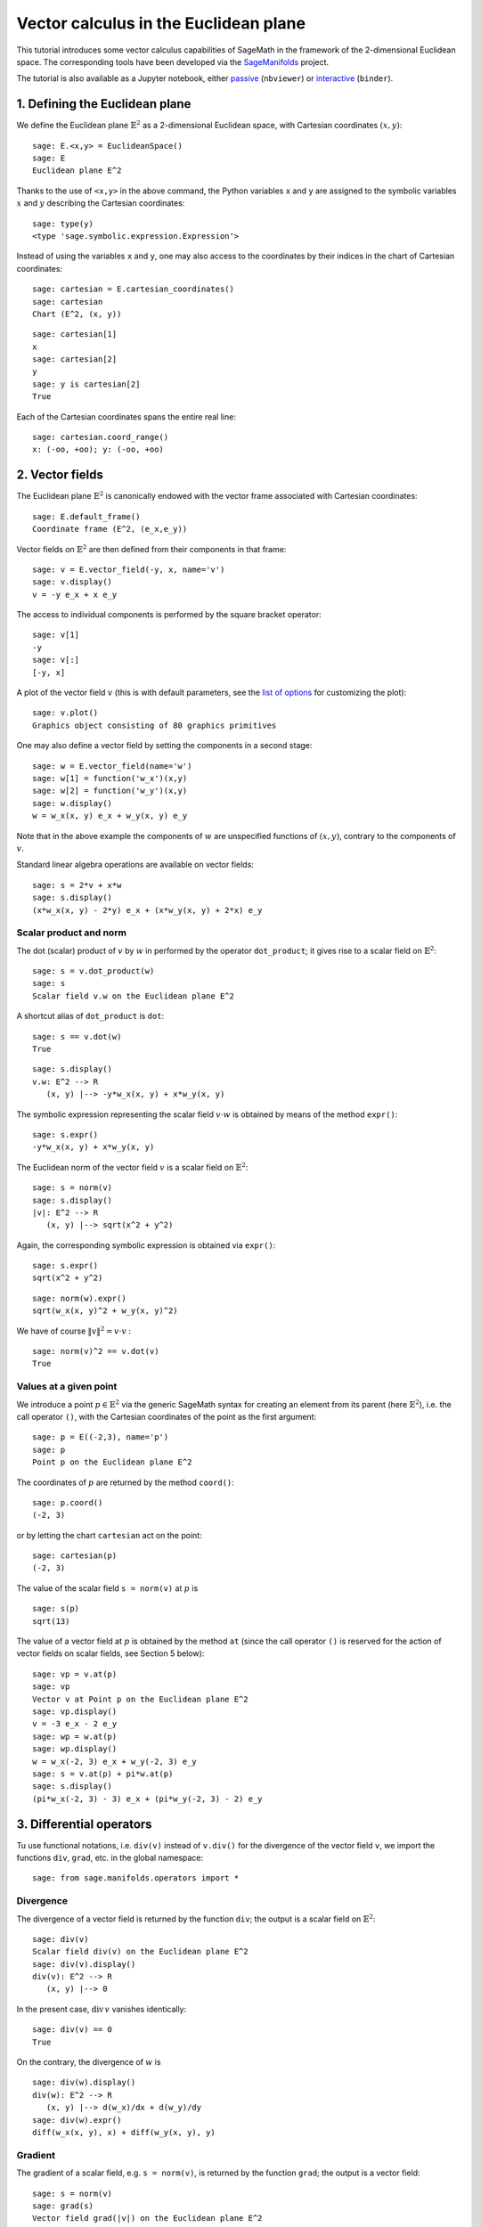 .. -*- coding: utf-8 -*-

.. linkall

Vector calculus in the Euclidean plane
======================================

This tutorial introduces some vector calculus capabilities of SageMath
in the framework of the 2-dimensional Euclidean space.
The corresponding tools have been developed via the
`SageManifolds <https://sagemanifolds.obspm.fr>`__ project.

The tutorial is also available as a Jupyter notebook, either
`passive <https://nbviewer.jupyter.org/github/sagemanifolds/SageManifolds/blob/master/Notebooks/VectorCalculus/vector_calc_plane.ipynb>`__ (``nbviewer``)
or `interactive <https://mybinder.org/v2/gh/sagemanifolds/SageManifolds/master?filepath=Notebooks/VectorCalculus/vector_calc_plane.ipynb>`__ (``binder``).


1. Defining the Euclidean plane
-------------------------------

We define the Euclidean plane :math:`\mathbb{E}^2` as a 2-dimensional
Euclidean space, with Cartesian coordinates :math:`(x,y)`:

::

    sage: E.<x,y> = EuclideanSpace()
    sage: E
    Euclidean plane E^2

Thanks to the use of ``<x,y>`` in the above command, the Python
variables ``x`` and ``y`` are assigned to the symbolic variables
:math:`x` and :math:`y` describing the Cartesian coordinates:

::

    sage: type(y)
    <type 'sage.symbolic.expression.Expression'>

Instead of using the variables ``x`` and ``y``, one may also access to
the coordinates by their indices in the chart of Cartesian coordinates:

::

    sage: cartesian = E.cartesian_coordinates()
    sage: cartesian
    Chart (E^2, (x, y))

::

    sage: cartesian[1]
    x
    sage: cartesian[2]
    y
    sage: y is cartesian[2]
    True

Each of the Cartesian coordinates spans the entire real line:

::

    sage: cartesian.coord_range()
    x: (-oo, +oo); y: (-oo, +oo)



2. Vector fields
----------------

The Euclidean plane :math:`\mathbb{E}^2` is canonically endowed with the
vector frame associated with Cartesian coordinates:

::

    sage: E.default_frame()
    Coordinate frame (E^2, (e_x,e_y))

Vector fields on :math:`\mathbb{E}^2` are then defined from their
components in that frame:

::

    sage: v = E.vector_field(-y, x, name='v')
    sage: v.display()
    v = -y e_x + x e_y

The access to individual components is performed by the square bracket
operator:

::

    sage: v[1]
    -y
    sage: v[:]
    [-y, x]

A plot of the vector field :math:`v` (this is with default parameters,
see the `list of
options <http://doc.sagemath.org/html/en/reference/manifolds/sage/manifolds/differentiable/vectorfield.html#sage.manifolds.differentiable.vectorfield.VectorField.plot>`__
for customizing the plot):

::

    sage: v.plot()
    Graphics object consisting of 80 graphics primitives

.. PLOT::

    E = EuclideanSpace(2)
    X = E.default_chart(); x, y = X[:]
    v = E.vector_field(-y, x, name='v')
    g = v.plot()
    sphinx_plot(g)

One may also define a vector field by setting the components in a second
stage:

::

    sage: w = E.vector_field(name='w')
    sage: w[1] = function('w_x')(x,y)
    sage: w[2] = function('w_y')(x,y)
    sage: w.display()
    w = w_x(x, y) e_x + w_y(x, y) e_y

Note that in the above example the components of :math:`w` are
unspecified functions of :math:`(x,y)`, contrary to the components of
:math:`v`.

Standard linear algebra operations are available on vector fields:

::

    sage: s = 2*v + x*w
    sage: s.display()
    (x*w_x(x, y) - 2*y) e_x + (x*w_y(x, y) + 2*x) e_y


Scalar product and norm
~~~~~~~~~~~~~~~~~~~~~~~

The dot (scalar) product of :math:`v` by :math:`w` in performed by the
operator ``dot_product``; it gives rise to a scalar field on
:math:`\mathbb{E}^2`:

::

    sage: s = v.dot_product(w)
    sage: s
    Scalar field v.w on the Euclidean plane E^2

A shortcut alias of ``dot_product`` is ``dot``:

::

    sage: s == v.dot(w)
    True

::

    sage: s.display()
    v.w: E^2 --> R
       (x, y) |--> -y*w_x(x, y) + x*w_y(x, y)

The symbolic expression representing the scalar field :math:`v\cdot w`
is obtained by means of the method ``expr()``:

::

    sage: s.expr()
    -y*w_x(x, y) + x*w_y(x, y)

The Euclidean norm of the vector field :math:`v` is a scalar field on
:math:`\mathbb{E}^2`:

::

    sage: s = norm(v)
    sage: s.display()
    |v|: E^2 --> R
       (x, y) |--> sqrt(x^2 + y^2)

Again, the corresponding symbolic expression is obtained via ``expr()``:

::

    sage: s.expr()
    sqrt(x^2 + y^2)

::

    sage: norm(w).expr()
    sqrt(w_x(x, y)^2 + w_y(x, y)^2)

We have of course :math:`\|v\|^2 = v\cdot v` :

::

    sage: norm(v)^2 == v.dot(v)
    True


Values at a given point
~~~~~~~~~~~~~~~~~~~~~~~

We introduce a point :math:`p\in \mathbb{E}^2` via the generic SageMath
syntax for creating an element from its parent (here
:math:`\mathbb{E}^2`), i.e. the call operator ``()``, with the Cartesian
coordinates of the point as the first argument:

::

    sage: p = E((-2,3), name='p')
    sage: p
    Point p on the Euclidean plane E^2

The coordinates of :math:`p` are returned by the method ``coord()``:

::

    sage: p.coord()
    (-2, 3)

or by letting the chart ``cartesian`` act on the point:

::

    sage: cartesian(p)
    (-2, 3)

The value of the scalar field ``s = norm(v)`` at :math:`p` is

::

    sage: s(p)
    sqrt(13)

The value of a vector field at :math:`p` is obtained by the method
``at`` (since the call operator ``()`` is reserved for the action of
vector fields on scalar fields, see Section 5 below):

::

    sage: vp = v.at(p)
    sage: vp
    Vector v at Point p on the Euclidean plane E^2
    sage: vp.display()
    v = -3 e_x - 2 e_y
    sage: wp = w.at(p)
    sage: wp.display()
    w = w_x(-2, 3) e_x + w_y(-2, 3) e_y
    sage: s = v.at(p) + pi*w.at(p)
    sage: s.display()
    (pi*w_x(-2, 3) - 3) e_x + (pi*w_y(-2, 3) - 2) e_y



3. Differential operators
-------------------------

Tu use functional notations, i.e. ``div(v)`` instead of ``v.div()`` for
the divergence of the vector field ``v``, we import the functions
``div``, ``grad``, etc. in the global namespace:

::

    sage: from sage.manifolds.operators import *

Divergence
~~~~~~~~~~

The divergence of a vector field is returned by the function ``div``;
the output is a scalar field on :math:`\mathbb{E}^2`:

::

    sage: div(v)
    Scalar field div(v) on the Euclidean plane E^2
    sage: div(v).display()
    div(v): E^2 --> R
       (x, y) |--> 0

In the present case, :math:`\mathrm{div}\, v` vanishes identically:

::

    sage: div(v) == 0
    True

On the contrary, the divergence of :math:`w` is

::

    sage: div(w).display()
    div(w): E^2 --> R
       (x, y) |--> d(w_x)/dx + d(w_y)/dy
    sage: div(w).expr()
    diff(w_x(x, y), x) + diff(w_y(x, y), y)


Gradient
~~~~~~~~

The gradient of a scalar field, e.g. ``s = norm(v)``, is returned by the
function ``grad``; the output is a vector field:

::

    sage: s = norm(v)
    sage: grad(s)
    Vector field grad(|v|) on the Euclidean plane E^2
    sage: grad(s).display()
    grad(|v|) = x/sqrt(x^2 + y^2) e_x + y/sqrt(x^2 + y^2) e_y
    sage: grad(s)[2]
    y/sqrt(x^2 + y^2)

For a generic scalar field, like

::

    sage: F = E.scalar_field(function('f')(x,y), name='F')

we have

::

    sage: grad(F).display()
    grad(F) = d(f)/dx e_x + d(f)/dy e_y
    sage: grad(F)[:]
    [d(f)/dx, d(f)/dy]

Of course, we may combine ``grad`` and ``div``:

::

    sage: grad(div(w)).display()
    grad(div(w)) = (d^2(w_x)/dx^2 + d^2(w_y)/dxdy) e_x + (d^2(w_x)/dxdy + d^2(w_y)/dy^2) e_y


Laplace operator
~~~~~~~~~~~~~~~~

The Laplace operator is obtained by the function ``laplacian``; it
acts on a scalar field:

::

    sage: laplacian(F).display()
    Delta(F): E^2 --> R
       (x, y) |--> d^2(f)/dx^2 + d^2(f)/dy^2

as well as on a vector field:

::

    sage: laplacian(w).display()
    Delta(w) = (d^2(w_x)/dx^2 + d^2(w_x)/dy^2) e_x + (d^2(w_y)/dx^2 + d^2(w_y)/dy^2) e_y

For a scalar field, we have the identity:

::

    sage: laplacian(F) == div(grad(F))
    True


4. Polar coordinates
--------------------

Polar coordinates :math:`(r,\phi)` are introduced on
:math:`\mathbb{E}^2` by

::

    sage: polar.<r,ph> = E.polar_coordinates()
    sage: polar
    Chart (E^2, (r, ph))
    sage: polar.coord_range()
    r: (0, +oo); ph: [0, 2*pi] (periodic)

They are related to Cartesian coordinates by the following
transformations:

::

    sage: E.coord_change(polar, cartesian).display()
    x = r*cos(ph)
    y = r*sin(ph)
    sage: E.coord_change(cartesian, polar).display()
    r = sqrt(x^2 + y^2)
    ph = arctan2(y, x)

The orthonormal vector frame associated to polar coordinates is

::

    sage: polar_frame = E.polar_frame()
    sage: polar_frame
    Vector frame (E^2, (e_r,e_ph))

::

    sage: er = polar_frame[1]
    sage: er.display()
    e_r = x/sqrt(x^2 + y^2) e_x + y/sqrt(x^2 + y^2) e_y

The above display is the default frame (Cartesian frame) with the
default coordinates (Cartesian). Let us ask for the display in the same
frame, but with the components expressed in polar coordinates:

::

    sage: er.display(cartesian.frame(), polar)
    e_r = cos(ph) e_x + sin(ph) e_y

Similarly:

::

    sage: eph = polar_frame[2]
    sage: eph.display()
    e_ph = -y/sqrt(x^2 + y^2) e_x + x/sqrt(x^2 + y^2) e_y
    sage: eph.display(cartesian.frame(), polar)
    e_ph = -sin(ph) e_x + cos(ph) e_y

We may check that :math:`(e_r, e_\phi)` is an orthonormal frame:

::

    sage: all([er.dot(er) == 1, er.dot(eph) == 0, eph.dot(eph) == 1])
    True

Scalar fields can be expressed in terms of polar coordinates:

::

    sage: F.display()
    F: E^2 --> R
       (x, y) |--> f(x, y)
       (r, ph) |--> f(r*cos(ph), r*sin(ph))
    sage: F.display(polar)
    F: E^2 --> R
       (r, ph) |--> f(r*cos(ph), r*sin(ph))

and we may ask for the components of vector fields in terms of the polar
frame:

::

    sage: v.display()  # default frame and default coordinates (both Cartesian ones)
    v = -y e_x + x e_y
    sage: v.display(polar_frame)  # polar frame and default coordinates
    v = sqrt(x^2 + y^2) e_ph
    sage: v.display(polar_frame, polar)  # polar frame and polar coordinates
    v = r e_ph

::

    sage: w.display()
    w = w_x(x, y) e_x + w_y(x, y) e_y
    sage: w.display(polar_frame, polar)
    w = (cos(ph)*w_x(r*cos(ph), r*sin(ph)) + sin(ph)*w_y(r*cos(ph), r*sin(ph))) e_r
    + (-sin(ph)*w_x(r*cos(ph), r*sin(ph)) + cos(ph)*w_y(r*cos(ph), r*sin(ph))) e_ph


Gradient in polar coordinates
~~~~~~~~~~~~~~~~~~~~~~~~~~~~~

Let us define a generic scalar field in terms of polar coordinates:

::

    sage: H = E.scalar_field({polar: function('h')(r,ph)}, name='H')
    sage: H.display(polar)
    H: E^2 --> R
       (r, ph) |--> h(r, ph)

The gradient of :math:`H` is then

::

    sage: grad(H).display(polar_frame, polar)
    grad(H) = d(h)/dr e_r + d(h)/dph/r e_ph

To access to individual components is perfomed by the square bracket
operator, where, in addition to the index, one has to specify the vector
frame and the coordinates if they are not the default ones:

::

    sage: grad(H).display(cartesian.frame(), polar)
    grad(H) = (r*cos(ph)*d(h)/dr - sin(ph)*d(h)/dph)/r e_x + (r*sin(ph)*d(h)/dr + cos(ph)*d(h)/dph)/r e_y
    sage: grad(H)[polar_frame,2,polar]
    d(h)/dph/r


Divergence in polar coordinates
~~~~~~~~~~~~~~~~~~~~~~~~~~~~~~~

Let us define a generic vector field in terms of polar coordinates:

::

    sage: u = E.vector_field(function('u_r')(r,ph),
    ....:                    function('u_ph', latex_name=r'u_\phi')(r,ph),
    ....:                    frame=polar_frame, chart=polar, name='u')
    sage: u.display(polar_frame, polar)
    u = u_r(r, ph) e_r + u_ph(r, ph) e_ph

Its divergence is:

::

    sage: div(u).display(polar)
    div(u): E^2 --> R
       (r, ph) |--> (r*d(u_r)/dr + u_r(r, ph) + d(u_ph)/dph)/r
    sage: div(u).expr(polar)
    (r*diff(u_r(r, ph), r) + u_r(r, ph) + diff(u_ph(r, ph), ph))/r
    sage: div(u).expr(polar).expand()
    u_r(r, ph)/r + diff(u_ph(r, ph), ph)/r + diff(u_r(r, ph), r)


Using polar coordinates by default:
~~~~~~~~~~~~~~~~~~~~~~~~~~~~~~~~~~~

In order to avoid specifying the arguments ``polar_frame`` and ``polar``
in ``display()``, ``expr()`` and ``[]``, we may change the default
values by

::

    sage: E.set_default_chart(polar)
    sage: E.set_default_frame(polar_frame)

Then we have

::

    sage: u.display()
    u = u_r(r, ph) e_r + u_ph(r, ph) e_ph
    sage: u[1]
    u_r(r, ph)

::

    sage: v.display()
    v = r e_ph
    sage: v[2]
    r

::

    sage: w.display()
    w = (cos(ph)*w_x(r*cos(ph), r*sin(ph)) + sin(ph)*w_y(r*cos(ph), r*sin(ph))) e_r + (-sin(ph)*w_x(r*cos(ph), r*sin(ph)) + cos(ph)*w_y(r*cos(ph), r*sin(ph))) e_ph
    sage: div(u).expr()
    (r*diff(u_r(r, ph), r) + u_r(r, ph) + diff(u_ph(r, ph), ph))/r


5. Advanced topics: the Euclidean plane as a Riemannian manifold
----------------------------------------------------------------

:math:`\mathbb{E}^2` is actually a Riemannian manifold, i.e. a smooth
real manifold endowed with a positive definite metric tensor:

::

    sage: E.category()
    Category of smooth manifolds over Real Field with 53 bits of precision
    sage: E.base_field() is RR
    True

Actually ``RR`` is used here as a proxy for the real field (this should
be replaced in the future, see the discussion at
`#24456 <https://trac.sagemath.org/ticket/24456>`__) and the 53 bits of
precision play of course no role for the symbolic computations.

The user atlas of :math:`\mathbb{E}^2` has two charts:

::

    sage: E.atlas()
    [Chart (E^2, (x, y)), Chart (E^2, (r, ph))]

while there are three vector frames defined on :math:`\mathbb{E}^2`:

::

    sage: E.frames()
    [Coordinate frame (E^2, (e_x,e_y)),
     Coordinate frame (E^2, (d/dr,d/dph)),
     Vector frame (E^2, (e_r,e_ph))]

Indeed, there are two frames associated with polar coordinates: the
coordinate frame
:math:`(\frac{\partial}{\partial r}, \frac{\partial}{\partial \phi})`
and the orthonormal frame :math:`(e_r, e_\phi)`.

Riemannian metric
~~~~~~~~~~~~~~~~~

The default metric tensor of :math:`\mathbb{E}^2` is

::

    sage: g = E.metric()
    sage: g
    Riemannian metric g on the Euclidean plane E^2
    sage: g.display()
    g = e^r*e^r + e^ph*e^ph

In the above display, ``e^r`` and ``e^ph`` are the 1-forms
defining the coframe dual to the orthonormal polar frame
:math:`(e_r,e_\phi)`, which is the default vector frame on
:math:`\mathbb{E}^2`:

::

    sage: polar_frame.coframe()
    Coframe (E^2, (e^r,e^ph))

Of course, we may ask for display with respect to frames different from
the default one:

::

    sage: g.display(cartesian.frame())
    g = dx*dx + dy*dy
    sage: g.display(polar.frame())
    g = dr*dr + r^2 dph*dph
    sage: g[:]
    [1 0]
    [0 1]
    sage: g[polar.frame(),:]
    [  1   0]
    [  0 r^2]

:math:`g` is a *flat* metric: its (Riemann) curvature tensor is zero:

::

    sage: g.riemann()
    Tensor field Riem(g) of type (1,3) on the Euclidean plane E^2
    sage: g.riemann().display()
    Riem(g) = 0

The metric :math:`g` is defining the dot product on
:math:`\mathbb{E}^2`:

::

    sage: v.dot(w) == g(v,w)
    True
    sage: norm(v) == sqrt(g(v,v))
    True


Vector fields as derivatives
~~~~~~~~~~~~~~~~~~~~~~~~~~~~

Vector fields act as derivative on scalar fields:

::

    sage: v(F)
    Scalar field v(F) on the Euclidean plane E^2
    sage: v(F).display()
    v(F): E^2 --> R
       (x, y) |--> -y*d(f)/dx + x*d(f)/dy
       (r, ph) |--> -r*sin(ph)*d(f)/d(r*cos(ph)) + r*cos(ph)*d(f)/d(r*sin(ph))
    sage: v(F) == v.dot(grad(F))
    True

::

    sage: dF = F.differential()
    sage: dF
    1-form dF on the Euclidean plane E^2
    sage: v(F) == dF(v)
    True

The set :math:`\mathfrak{X}(\mathbb{E}^2)` of all vector fields on
:math:`\mathbb{E}^2` is a free module of rank 2 over the commutative
algebra of smooth scalar fields on :math:`\mathbb{E}^2`,
:math:`C^\infty(\mathbb{E}^2)`:

::

    sage: XE = v.parent()
    sage: XE
    Free module X(E^2) of vector fields on the Euclidean plane E^2
    sage: XE.category()
    Category of finite dimensional modules over Algebra of differentiable
     scalar fields on the Euclidean plane E^2
    sage: XE.base_ring()
    Algebra of differentiable scalar fields on the Euclidean plane E^2

::

    sage: CE = F.parent()
    sage: CE
    Algebra of differentiable scalar fields on the Euclidean plane E^2
    sage: CE is XE.base_ring()
    True
    sage: CE.category()
    Category of commutative algebras over Symbolic Ring
    sage: rank(XE)
    2

The bases of the free module :math:`\mathfrak{X}(\mathbb{E}^2)` are
nothing but the vector frames defined on :math:`\mathbb{E}^2`:

::

    sage: XE.bases()
    [Coordinate frame (E^2, (e_x,e_y)),
     Coordinate frame (E^2, (d/dr,d/dph)),
     Vector frame (E^2, (e_r,e_ph))]


Tangent spaces
~~~~~~~~~~~~~~

Vector fields evaluated at a point are vectors in the tangent space at
this point:

::

    sage: vp = v.at(p)
    sage: vp.display()
    v = -3 e_x - 2 e_y

::

    sage: Tp = vp.parent()
    sage: Tp
    Tangent space at Point p on the Euclidean plane E^2
    sage: Tp.category()
    Category of finite dimensional vector spaces over Symbolic Ring
    sage: dim(Tp)
    2
    sage: isinstance(Tp, FiniteRankFreeModule)
    True
    sage: sorted(Tp.bases(), key=str)
    [Basis (d/dr,d/dph) on the Tangent space at Point p on the Euclidean plane E^2,
     Basis (e_r,e_ph) on the Tangent space at Point p on the Euclidean plane E^2,
     Basis (e_x,e_y) on the Tangent space at Point p on the Euclidean plane E^2]


Levi-Civita connection
~~~~~~~~~~~~~~~~~~~~~~

The Levi-Civita connection associated to the Euclidean metric :math:`g`
is

::

    sage: nabla = g.connection()
    sage: nabla
    Levi-Civita connection nabla_g associated with the Riemannian metric g on the Euclidean plane E^2

The corresponding Christoffel symbols with respect to the polar
coordinates are:

::

    sage: g.christoffel_symbols_display()
    Gam^r_ph,ph = -r
    Gam^ph_r,ph = 1/r

By default, only nonzero and nonredundant values are displayed (for
instance :math:`\Gamma^\phi_{\ \, \phi r}` is skipped, since it can be
deduced from :math:`\Gamma^\phi_{\ \, r \phi}` by symmetry on the last
two indices).

The Christoffel symbols with respect to the Cartesian coordinates are
all zero:

::

    sage: g.christoffel_symbols_display(chart=cartesian, only_nonzero=False)
    Gam^x_xx = 0
    Gam^x_xy = 0
    Gam^x_yy = 0
    Gam^y_xx = 0
    Gam^y_xy = 0
    Gam^y_yy = 0

:math:`\nabla_g` is the connection involved in differential operators:

::

    sage: grad(F) == nabla(F).up(g)
    True
    sage: nabla(F) == grad(F).down(g)
    True
    sage: div(v) == nabla(v).trace()
    True
    sage: div(w) == nabla(w).trace()
    True
    sage: laplacian(F) == nabla(nabla(F).up(g)).trace()
    True
    sage: laplacian(w) == nabla(nabla(w).up(g)).trace(1,2)
    True
